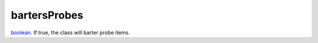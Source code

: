 bartersProbes
====================================================================================================

`boolean`_. If true, the class will barter probe items.

.. _`boolean`: ../../../lua/type/boolean.html
